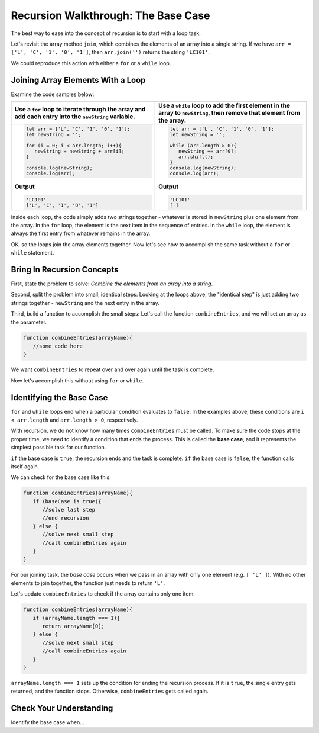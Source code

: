 Recursion Walkthrough: The Base Case
=====================================

The best way to ease into the concept of recursion is to start with a loop
task.

Let's revisit the array method ``join``, which combines the elements of an
array into a single string. If we have ``arr = ['L', 'C', '1', '0', '1']``,
then ``arr.join('')`` returns the string ``'LC101'``.

We could reproduce this action with either a ``for`` or a ``while`` loop.

Joining Array Elements With a Loop
-----------------------------------

Examine the code samples below:

.. list-table::
   :header-rows: 1

   * - Use a ``for`` loop to iterate through the array and add each entry into the ``newString`` variable.
     - Use a ``while`` loop to add the first element in the array to ``newString``, then remove that element from the array.

   * - .. sourcecode:: js

         let arr = ['L', 'C', '1', '0', '1'];
         let newString = '';

         for (i = 0; i < arr.length; i++){
            newString = newString + arr[i];
         }

         console.log(newString);
         console.log(arr);

       **Output**

       .. sourcecode:: js

         'LC101'
         ['L', 'C', '1', '0', '1']

     - .. sourcecode:: js

         let arr = ['L', 'C', '1', '0', '1'];
         let newString = '';

         while (arr.length > 0){
            newString += arr[0];
            arr.shift();
         }
         console.log(newString);
         console.log(arr);

       **Output**

       .. sourcecode:: js

         'LC101'
         [ ]

Inside each loop, the code simply adds two strings together - whatever is
stored in ``newString`` plus one element from the array. In the ``for`` loop,
the element is the next item in the sequence of entries.  In the ``while``
loop, the element is always the first entry from whatever remains in the array.

OK, so the loops join the array elements together. Now let's see how to
accomplish the same task without a ``for`` or ``while`` statement.

Bring In Recursion Concepts
----------------------------

First, state the problem to solve: *Combine the elements from an array into a
string*.

Second, split the problem into small, identical steps: Looking at the loops
above, the "identical step" is just adding two strings together - ``newString``
and the next entry in the array.

Third, build a function to accomplish the small steps: Let's call the function
``combineEntries``, and we will set an array as the parameter.

.. sourcecode:: js

   function combineEntries(arrayName){
      //some code here
   }

We want ``combineEntries`` to repeat over and over again until the task is
complete.

Now let's accomplish this without using ``for`` or ``while``.

.. index:: ! base case

Identifying the Base Case
--------------------------

``for`` and ``while`` loops end when a particular condition evaluates to
``false``. In the examples above, these conditions are ``i < arr.length`` and
``arr.length > 0``, respectively.

With recursion, we do not know how many times ``combineEntries`` must be
called. To make sure the code stops at the proper time, we need to identify a
condition that ends the process. This is called the **base case**, and it
represents the simplest possible task for our function.

``if`` the base case is ``true``, the recursion ends and the task is complete.
``if`` the base case is ``false``, the function calls itself again.

We can check for the base case like this:

.. sourcecode:: js

   function combineEntries(arrayName){
      if (baseCase is true){
         //solve last step
         //end recursion
      } else {
         //solve next small step
         //call combineEntries again
      }
   }

For our joining task, the *base case* occurs when we pass in an array with only
one element (e.g. ``[ 'L' ]``). With no other elements to join together, the
function just needs to return ``'L'``.

Let's update ``combineEntries`` to check if the array contains only one item.

.. sourcecode:: js

   function combineEntries(arrayName){
      if (arrayName.length === 1){
         return arrayName[0];
      } else {
         //solve next small step
         //call combineEntries again
      }
   }

``arrayName.length === 1`` sets up the condition for ending the recursion
process. If it is ``true``, the single entry gets returned, and the function
stops. Otherwise, ``combineEntries`` gets called again.

Check Your Understanding
-------------------------

Identify the base case when...
